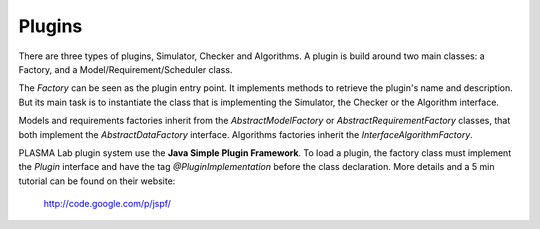 Plugins
=======

There are three types of plugins, Simulator, Checker and Algorithms.
A plugin is build around two main classes: a Factory, and a
Model/Requirement/Scheduler class.

The *Factory* can be seen as the plugin entry point. It implements
methods to retrieve the plugin's name and description. But its main task
is to instantiate the class that is implementing the Simulator, the Checker
or the Algorithm interface.

Models and requirements factories inherit from the *AbstractModelFactory* or
*AbstractRequirementFactory* classes, that both implement the *AbstractDataFactory* interface.
Algorithms factories inherit the *InterfaceAlgorithmFactory*.

PLASMA Lab plugin system use the **Java Simple Plugin Framework**. To
load a plugin, the factory class must implement the *Plugin* interface and have
the tag *@PluginImplementation* before the class declaration.
More details and a 5 min tutorial can be found on their website:
    `<http://code.google.com/p/jspf/>`__
